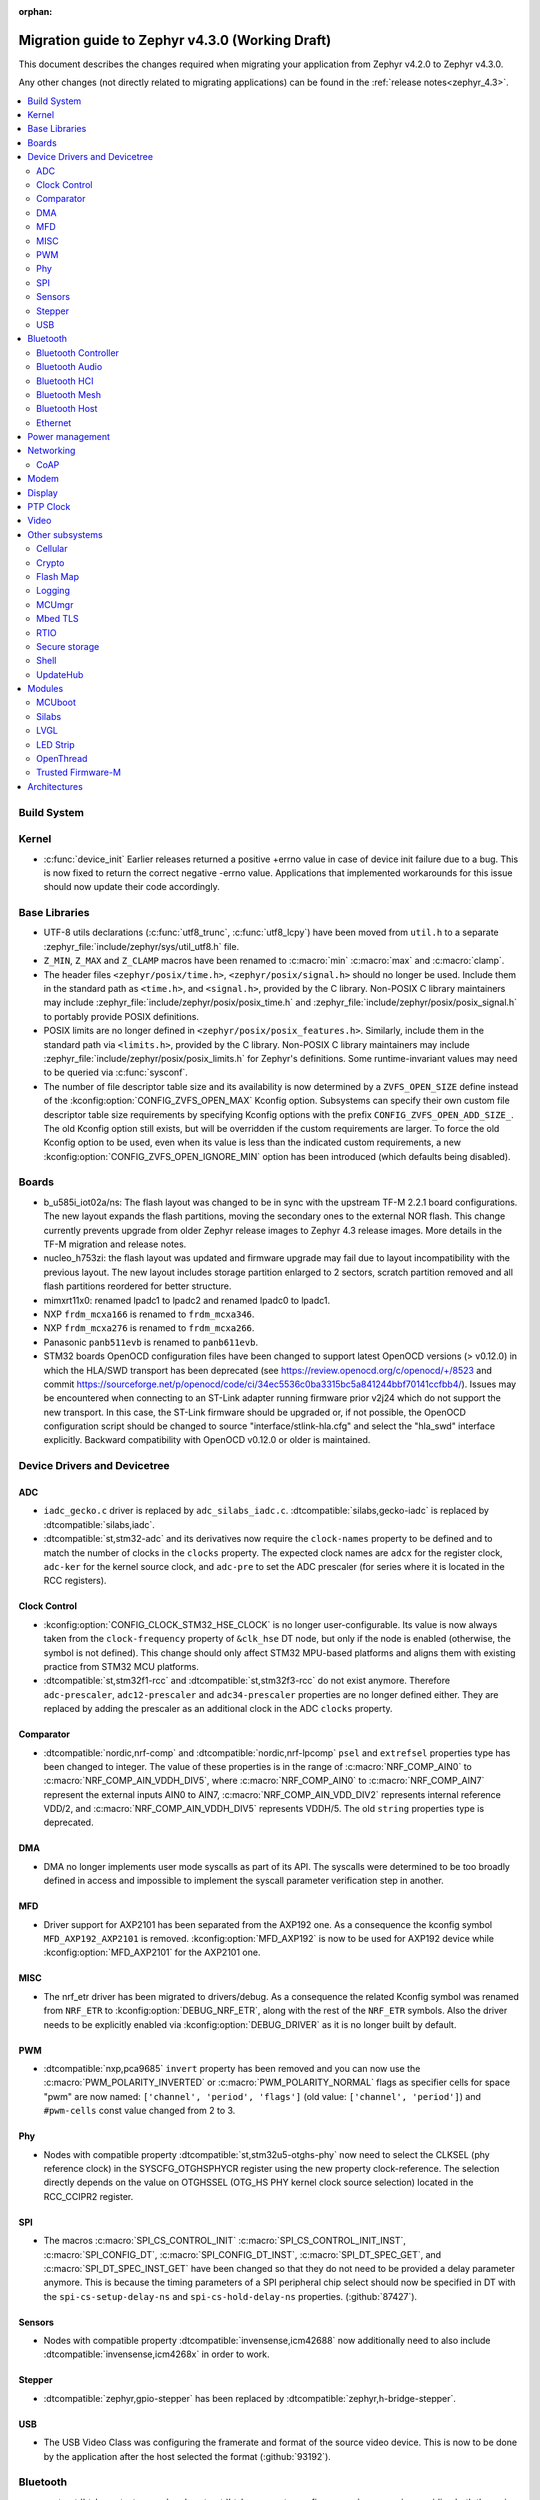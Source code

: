 :orphan:

..
  See
  https://docs.zephyrproject.org/latest/releases/index.html#migration-guides
  for details of what is supposed to go into this document.

.. _migration_4.3:

Migration guide to Zephyr v4.3.0 (Working Draft)
################################################

This document describes the changes required when migrating your application from Zephyr v4.2.0 to
Zephyr v4.3.0.

Any other changes (not directly related to migrating applications) can be found in
the :ref:`release notes<zephyr_4.3>`.

.. contents::
    :local:
    :depth: 2

Build System
************

Kernel
******

* :c:func:`device_init` Earlier releases returned a positive +errno value in case
  of device init failure due to a bug. This is now fixed to return the correct
  negative -errno value. Applications that implemented workarounds for this
  issue should now update their code accordingly.

Base Libraries
**************

* UTF-8 utils declarations (:c:func:`utf8_trunc`, :c:func:`utf8_lcpy`) have
  been moved from ``util.h`` to a separate
  :zephyr_file:`include/zephyr/sys/util_utf8.h` file.

* ``Z_MIN``, ``Z_MAX`` and ``Z_CLAMP`` macros have been renamed to
  :c:macro:`min` :c:macro:`max` and :c:macro:`clamp`.

* The header files ``<zephyr/posix/time.h>``, ``<zephyr/posix/signal.h>`` should no longer be used.
  Include them in the standard path as ``<time.h>``, and ``<signal.h>``, provided by the C library.
  Non-POSIX C library maintainers may include :zephyr_file:`include/zephyr/posix/posix_time.h`
  and :zephyr_file:`include/zephyr/posix/posix_signal.h` to portably provide POSIX definitions.

* POSIX limits are no longer defined in ``<zephyr/posix/posix_features.h>``. Similarly, include them
  in the standard path via ``<limits.h>``, provided by the C library. Non-POSIX C library maintainers
  may include :zephyr_file:`include/zephyr/posix/posix_limits.h` for Zephyr's definitions. Some
  runtime-invariant values may need to be queried via :c:func:`sysconf`.

* The number of file descriptor table size and its availability is now determined by
  a ``ZVFS_OPEN_SIZE`` define instead of the :kconfig:option:`CONFIG_ZVFS_OPEN_MAX`
  Kconfig option. Subsystems can specify their own custom file descriptor table size
  requirements by specifying Kconfig options with the prefix ``CONFIG_ZVFS_OPEN_ADD_SIZE_``.
  The old Kconfig option still exists, but will be overridden if the custom requirements
  are larger. To force the old Kconfig option to be used, even when its value is less
  than the indicated custom requirements, a new :kconfig:option:`CONFIG_ZVFS_OPEN_IGNORE_MIN`
  option has been introduced (which defaults being disabled).

Boards
******

* b_u585i_iot02a/ns: The flash layout was changed to be in sync with the upstream TF-M 2.2.1 board
  configurations. The new layout expands the flash partitions, moving the secondary ones to the
  external NOR flash. This change currently prevents upgrade from older Zephyr release images to
  Zephyr 4.3 release images. More details in the TF-M migration and release notes.

* nucleo_h753zi: the flash layout was updated and firmware upgrade may fail due to layout
  incompatibility with the previous layout. The new layout includes storage partition enlarged to
  2 sectors, scratch partition removed and all flash partitions reordered for better structure.

* mimxrt11x0: renamed lpadc1 to lpadc2 and renamed lpadc0 to lpadc1.

* NXP ``frdm_mcxa166`` is renamed to ``frdm_mcxa346``.
* NXP ``frdm_mcxa276`` is renamed to ``frdm_mcxa266``.

* Panasonic ``panb511evb`` is renamed to ``panb611evb``.

* STM32 boards OpenOCD configuration files have been changed to support latest OpenOCD versions
  (> v0.12.0) in which the HLA/SWD transport has been deprecated (see
  https://review.openocd.org/c/openocd/+/8523 and commit
  https://sourceforge.net/p/openocd/code/ci/34ec5536c0ba3315bc5a841244bbf70141ccfbb4/).
  Issues may be encountered when connecting to an ST-Link adapter running firmware prior
  v2j24 which do not support the new transport. In this case, the ST-Link firmware should
  be upgraded or, if not possible, the OpenOCD configuration script should be changed to
  source "interface/stlink-hla.cfg" and select the "hla_swd" interface explicitly.
  Backward compatibility with OpenOCD v0.12.0 or older is maintained.

Device Drivers and Devicetree
*****************************

.. zephyr-keep-sorted-start re(^\w)

ADC
===

* ``iadc_gecko.c`` driver is replaced by ``adc_silabs_iadc.c``.
  :dtcompatible:`silabs,gecko-iadc` is replaced by :dtcompatible:`silabs,iadc`.

* :dtcompatible:`st,stm32-adc` and its derivatives now require the ``clock-names`` property to be
  defined and to match the number of clocks in the ``clocks`` property. The expected clock names are
  ``adcx`` for the register clock, ``adc-ker`` for the kernel source clock, and ``adc-pre`` to set
  the ADC prescaler (for series where it is located in the RCC registers).

Clock Control
=============

* :kconfig:option:`CONFIG_CLOCK_STM32_HSE_CLOCK` is no longer user-configurable. Its value is now
  always taken from the ``clock-frequency`` property of ``&clk_hse`` DT node, but only if the node
  is enabled (otherwise, the symbol is not defined). This change should only affect STM32 MPU-based
  platforms and aligns them with existing practice from STM32 MCU platforms.

* :dtcompatible:`st,stm32f1-rcc` and :dtcompatible:`st,stm32f3-rcc` do not exist anymore. Therefore
  ``adc-prescaler``, ``adc12-prescaler`` and ``adc34-prescaler`` properties are no longer defined
  either. They are replaced by adding the prescaler as an additional clock in the ADC ``clocks``
  property.

Comparator
==========

* :dtcompatible:`nordic,nrf-comp` and :dtcompatible:`nordic,nrf-lpcomp` ``psel`` and ``extrefsel``
  properties type has been changed to integer. The value of these properties is in the range
  of :c:macro:`NRF_COMP_AIN0` to :c:macro:`NRF_COMP_AIN_VDDH_DIV5`, where :c:macro:`NRF_COMP_AIN0`
  to :c:macro:`NRF_COMP_AIN7` represent the external inputs AIN0 to AIN7,
  :c:macro:`NRF_COMP_AIN_VDD_DIV2` represents internal reference VDD/2,
  and :c:macro:`NRF_COMP_AIN_VDDH_DIV5` represents VDDH/5.
  The old ``string`` properties type is deprecated.

DMA
===

* DMA no longer implements user mode syscalls as part of its API. The syscalls were determined to be
  too broadly defined in access and impossible to implement the syscall parameter verification step
  in another.

MFD
===

* Driver support for AXP2101 has been separated from the AXP192 one. As a consequence the
  kconfig symbol ``MFD_AXP192_AXP2101`` is removed. :kconfig:option:`MFD_AXP192` is now to be
  used for AXP192 device while :kconfig:option:`MFD_AXP2101` for the AXP2101 one.

MISC
====

* The nrf_etr driver has been migrated to drivers/debug. As a consequence the related Kconfig
  symbol was renamed from ``NRF_ETR`` to :kconfig:option:`DEBUG_NRF_ETR`, along with the rest of
  the ``NRF_ETR`` symbols. Also the driver needs to be explicitly enabled via
  :kconfig:option:`DEBUG_DRIVER` as it is no longer built by default.

PWM
===

* :dtcompatible:`nxp,pca9685` ``invert`` property has been removed and you can now use the
  :c:macro:`PWM_POLARITY_INVERTED` or :c:macro:`PWM_POLARITY_NORMAL` flags as specifier cells for
  space "pwm" are now named: ``['channel', 'period', 'flags']`` (old value:
  ``['channel', 'period']``) and ``#pwm-cells`` const value changed from 2 to 3.

Phy
===

* Nodes with compatible property :dtcompatible:`st,stm32u5-otghs-phy` now need to select the
  CLKSEL (phy reference clock) in the SYSCFG_OTGHSPHYCR register using the new property
  clock-reference. The selection directly depends on the value on OTGHSSEL (OTG_HS PHY kernel
  clock source selection) located in the RCC_CCIPR2 register.

SPI
===

* The macros :c:macro:`SPI_CS_CONTROL_INIT` :c:macro:`SPI_CS_CONTROL_INIT_INST`,
  :c:macro:`SPI_CONFIG_DT`, :c:macro:`SPI_CONFIG_DT_INST`, :c:macro:`SPI_DT_SPEC_GET`,
  and :c:macro:`SPI_DT_SPEC_INST_GET` have been changed so that they do not need to be
  provided a delay parameter anymore. This is because the timing parameters of a SPI peripheral
  chip select should now be specified in DT with the
  ``spi-cs-setup-delay-ns`` and ``spi-cs-hold-delay-ns`` properties.
  (:github:`87427`).

Sensors
=======

* Nodes with compatible property :dtcompatible:`invensense,icm42688` now additionally need to also
  include :dtcompatible:`invensense,icm4268x` in order to work.

Stepper
=======

* :dtcompatible:`zephyr,gpio-stepper` has been replaced by :dtcompatible:`zephyr,h-bridge-stepper`.

USB
===

* The USB Video Class was configuring the framerate and format of the source video device.
  This is now to be done by the application after the host selected the format (:github:`93192`).

.. zephyr-keep-sorted-stop

Bluetooth
*********

* :c:struct:`bt_le_cs_test_param` and :c:struct:`bt_le_cs_create_config_params` now require
  providing both the main and sub mode as a single parameter.
* :c:struct:`bt_conn_le_cs_config` now reports both the main and sub mode as a single parameter.
* :c:struct:`bt_conn_le_cs_main_mode` and :c:struct:`bt_conn_le_cs_sub_mode` have been replaced
  with :c:struct:`bt_conn_le_cs_mode`.

Bluetooth Controller
====================

* The following have been renamed:

    * :kconfig:option:`CONFIG_BT_CTRL_ADV_ADI_IN_SCAN_RSP` to
      :kconfig:option:`CONFIG_BT_CTLR_ADV_ADI_IN_SCAN_RSP`
    * :c:struct:`bt_hci_vs_fata_error_cpu_data_cortex_m` to
      :c:struct:`bt_hci_vs_fatal_error_cpu_data_cortex_m` and now contains the program counter
      value.

   * :c:func:`bt_ctlr_set_public_addr` is deprecated. To set the public Bluetooth device address,
     sending a vendor specific HCI command with :c:struct:`bt_hci_cp_vs_write_bd_addr` can be used.

.. zephyr-keep-sorted-start re(^\w)

Bluetooth Audio
===============

* :c:struct:`bt_audio_codec_cfg` now requires setting the target latency and target PHY explicitly,
  rather than always setting the target latency to "Balanced" and the target PHY to LE 2M.
  To keep current functionality, set the ``target_latency`` to
  :c:enumerator:`BT_AUDIO_CODEC_CFG_TARGET_LATENCY_BALANCED` and ``target_phy`` to
  :c:enumerator:`BT_AUDIO_CODEC_CFG_TARGET_PHY_2M`.
  The :c:macro:`BT_AUDIO_CODEC_CFG` macro defaults to these values.
  (:github:`93825`)
* Setting the BGS role for GMAP now requires also supporting and implementing the
  :kconfig:option:`CONFIG_BT_BAP_BROADCAST_ASSISTANT`.
  See the :zephyr:code-sample:`bluetooth_bap_broadcast_assistant` sample as a reference.
* The BAP Scan Delegator will no longer automatically update the PA sync state, and
  :c:func:`bt_bap_scan_delegator_set_pa_state` must be used to update the state. If the
  BAP Scan Delegator is used together with the BAP Broadcast Sink, then the PA state of the
  receive state of a  :c:struct:`bt_bap_broadcast_sink` will still be automatically updated when the
  PA state changes. (:github:`95453`)


.. zephyr-keep-sorted-stop

Bluetooth HCI
=============

* The deprecated ``ipm`` value was removed from ``bt-hci-bus`` devicetree property.
  ``ipc`` should be used instead.

Bluetooth Mesh
==============

* Kconfigs ``CONFIG_BT_MESH_USES_MBEDTLS_PSA`` and ``CONFIG_BT_MESH_USES_TFM_PSA`` have
  been removed. The selection of the PSA Crypto provider is now automatically controlled
  by Kconfig :kconfig:option:`CONFIG_PSA_CRYPTO`.

Bluetooth Host
==============

* :kconfig:option:`CONFIG_BT_FIXED_PASSKEY` has been deprecated. Instead, the application can
  provide passkeys for pairing using the :c:member:`bt_conn_auth_cb.app_passkey` callback, which is
  available when :kconfig:option:`CONFIG_BT_APP_PASSKEY` is enabled. The application can return the
  passkey for pairing, or :c:macro:`BT_PASSKEY_RAND` for the Host to generate a random passkey
  instead.

Ethernet
========

* The :dtcompatible:`microchip,vsc8541` PHY driver now expects the reset-gpios entry to specify
  the GPIO_ACTIVE_LOW flag when the reset is being used as active low. Previously the active-low
  nature was hard-coded into the driver. (:github:`91726`).

* CRC checksum generation offloading to hardware is now explicitly disabled rather then explicitly
  enabled in the Xilinx GEM Ethernet driver (:dtcompatible:`xlnx,gem`). By default, offloading is
  now enabled by default to improve performance, however, offloading is always disabled for QEMU
  targets due to the checksum generation in hardware not being emulated regardless of whether it
  is explicitly disabled via the devicetree or not. (:github:`95435`)

    * Replaced devicetree property ``rx-checksum-offload`` which enabled RX checksum offloading
      ``disable-rx-checksum-offload`` which now actively disables it.
    * Replaced devicetree property ``tx-checksum-offload`` which enabled TX checksum offloading
      ``disable-tx-checksum-offload`` which now actively disables it.

* The Xilinx GEM Ethernet driver (:dtcompatible:`xlnx,gem`) now obtains the AMBA AHB data bus
  width matching the current target SoC (either Zynq-7000 or ZynqMP) from a design configuration
  register at run-time, making the devicetree property ``amba-ahb-dbus-width`` obsolete, which
  has therefore been removed.

Power management
****************

* :kconfig:option:`CONFIG_PM_S2RAM` and :kconfig:option:`PM_S2RAM_CUSTOM_MARKING` have been
  refactored to be automatically managed by SoCs and the devicetree. Applications shall no
  longer enable them directly, instead, enable or disable the "suspend-to-ram" power states
  in the devicetree.

* For the NXP RW61x, the devicetree property ``exit-latency-us`` has been updated to reflect more
  accurate, measured wake-up times. For applications utilizing Standby mode (PM3), this update and
  an increase to the ``min-residency-us`` devicetree property may influence how the system
  transitions between power modes. In some cases, this could lead to changes in power consumption.

Networking
**********

* The HTTP server now respects the configured ``_config`` value. Check that
  you provide applicable value to :c:macro:`HTTP_SERVICE_DEFINE_EMPTY`,
  :c:macro:`HTTPS_SERVICE_DEFINE_EMPTY`, :c:macro:`HTTP_SERVICE_DEFINE` and
  :c:macro:`HTTPS_SERVICE_DEFINE`.

* The size of socket address length type :c:type:`socklen_t` has changed. It is now defined to
  be always 32 bit ``uint32_t`` in order to be aligned with Linux. Previously it was defined as
  ``size_t`` which meant that the size could be either 32 bit or 64 bit depending on system
  configuration.

.. zephyr-keep-sorted-start re(^\w)

CoAP
====

* The :c:type:`coap_client_response_cb_t` signature has changed. The list of arguments
  is passed as a :c:struct:`coap_client_response_data` pointer instead.

* The :c:struct:`coap_client_request` has changed to improve the library's resilience against
  misconfiguration (i.e. using transient pointers within the struct):

  * The :c:member:`coap_client_request.path` is now a ``char`` array instead of a pointer.
    The array size is configurable with :kconfig:option:`CONFIG_COAP_CLIENT_MAX_PATH_LENGTH`.
  * The :c:member:`coap_client_request.options` is now a :c:struct:`coap_client_option` array
    instead of a pointer. The array size is configurable with
    :kconfig:option:`CONFIG_COAP_CLIENT_MAX_EXTRA_OPTIONS`.

.. zephyr-keep-sorted-stop

Modem
*****

* ``CONFIG_MODEM_AT_SHELL_USER_PIPE`` has been renamed to :kconfig:option:`CONFIG_MODEM_AT_USER_PIPE`.
* ``CONFIG_MODEM_CMUX_WORK_BUFFER_SIZE`` has been updated to :kconfig:option:`CONFIG_MODEM_CMUX_WORK_BUFFER_SIZE_EXTRA`,
  which only takes the number of extra bytes desired over the default of (:kconfig:option:`CONFIG_MODEM_CMUX_MTU` + 7).

Display
*******

* The RGB565 and BGR565 pixel formats were used interchangeably in the display sample.
  This has now been fixed. Boards and applications that were tested or developed based on the
  previous sample may be affected by this change (see :github:`79996` for more information).

* SSD1363's properties using 'greyscale' now use 'grayscale'.

PTP Clock
*********

* The doc of :c:func:`ptp_clock_rate_adjust` API didn't provide proper and clear function description.
  Drivers implemented it to adjust rate ratio relatively based on current frequency.
  Now PI servo is introduced in both PTP and gPTP, and this API function is changed to use for rate
  ratio adjusting based on nominal frequency. Drivers implementing :c:func:`ptp_clock_rate_adjust`
  should be adjusted to account for the new behavior.

Video
*****

* The ``min_line_count`` and ``max_line_count`` fields have been removed from :c:struct:`video_caps`.
  Application should base on the new :c:member:`video_format.size` to allocate buffers.

Other subsystems
****************

.. zephyr-keep-sorted-start re(^\w)

Cellular
========

 * :c:enum:`cellular_access_technology` values have been redefined to align with 3GPP TS 27.007.
 * :c:enum:`cellular_registration_status` values have been extended to align with 3GPP TS 27.007.

Crypto
======

* Hashing operations now require a constant input in the :c:struct:`hash_pkt`.
  This shouldn't affect any existing code, unless an out-of-tree hashing backend actually
  performs that operation in-place (see :github:`94218`)

Flash Map
=========

* With the long-term goal of transitioning to PSA Crypto API as the only crypto support in Zephyr,
  :kconfig:option:`FLASH_AREA_CHECK_INTEGRITY_MBEDTLS` is deprecated.
  :kconfig:option:`FLASH_AREA_CHECK_INTEGRITY_PSA` is now the default choice: if TF-M is not
  enabled or not supported by the platform, Mbed TLS will be used as PSA Crypto API provider.

Logging
=======

* The UART dictionary log parsing script
  :zephyr_file:`scripts/logging/dictionary/log_parser_uart.py` has been deprecated. Instead, the
  more generic script of :zephyr_file:`scripts/logging/dictionary/live_log_parser.py` should be
  used. The new script supports the same functionality (and more), but requires different command
  line arguments when invoked.

MCUmgr
======

* The :ref:`OS mgmt<mcumgr_smp_group_0>` :ref:`mcumgr_os_application_info` command's response for
  hardware platform has been updated to output the board target instead of the board and board
  revision, which now includes the SoC and board variant. The old behaviour has been deprecated,
  but can still be used by enabling
  :kconfig:option:`CONFIG_MCUMGR_GRP_OS_INFO_HARDWARE_INFO_SHORT_HARDWARE_PLATFORM`.

* Support for legacy Mbed TLS hash crypto is removed and only PSA Crypto API is used.
  :kconfig:option:`CONFIG_MCUMGR_GRP_FS_HASH_SHA256` automatically enables Mbed TLS and its
  PSA Crypto implementation if TF-M is not enabled in the build.

Mbed TLS
========

* In order to improve the 1:1 matching between Zephyr Kconfig and Mbed TLS build symbols, the
  following Kconfigs were renamed:

  * :kconfig:option:`CONFIG_MBEDTLS_MD` -> :kconfig:option:`CONFIG_MBEDTLS_MD_C`
  * :kconfig:option:`CONFIG_MBEDTLS_LMS` -> :kconfig:option:`CONFIG_MBEDTLS_LMS_C`
  * :kconfig:option:`CONFIG_MBEDTLS_TLS_VERSION_1_2` -> :kconfig:option:`CONFIG_MBEDTLS_SSL_PROTO_TLS1_2`
  * :kconfig:option:`CONFIG_MBEDTLS_DTLS` -> :kconfig:option:`CONFIG_MBEDTLS_SSL_PROTO_DTLS`
  * :kconfig:option:`CONFIG_MBEDTLS_TLS_VERSION_1_3` -> :kconfig:option:`CONFIG_MBEDTLS_SSL_PROTO_TLS1_3`
  * :kconfig:option:`CONFIG_MBEDTLS_TLS_SESSION_TICKETS` -> :kconfig:option:`CONFIG_MBEDTLS_SSL_SESSION_TICKETS`
  * :kconfig:option:`CONFIG_MBEDTLS_CTR_DRBG_ENABLED` -> :kconfig:option:`CONFIG_MBEDTLS_CTR_DRBG_C`
  * :kconfig:option:`CONFIG_MBEDTLS_HMAC_DRBG_ENABLED` -> :kconfig:option:`CONFIG_MBEDTLS_HMAC_DRBG_C`

RTIO
====

* Callback operations now take an additional argument corresponding to the result code of the first
  error in the chain.
* Callback operations are always called regardless of success/error status of previous submissions
  in the chain.

Secure storage
==============

* The size of :c:type:`psa_storage_uid_t`, used to identify storage entries, was changed from 64 to
  30 bits.
  This change breaks backward compatibility with previously stored entries for which authentication
  will start failing.
  Enable :kconfig:option:`CONFIG_SECURE_STORAGE_64_BIT_UID` if you are updating an existing
  installation from an earlier version of Zephyr and want to keep the pre-existing entries.
  (:github:`94171`)

Shell
=====

* The MQTT topics related to :kconfig:option:`SHELL_BACKEND_MQTT` have been renamed. Renamed
  ``<device_id>_rx`` to ``<device_id>/sh/rx`` and ``<device_id>_tx`` to ``<device_id>/sh/rx``. The
  part after the ``<device_id>`` is now configurable via :kconfig:option:`SHELL_MQTT_TOPIC_RX_ID`
  and :kconfig:option:`SHELL_MQTT_TOPIC_TX_ID`. This allows keeping the previous topics for backward
  compatibility.
  (:github:`92677`).

UpdateHub
=========

* Legacy Mbed TLS as an option for crypto support has been removed and PSA Crypto is now used in all
  cases. :kconfig:option:`CONFIG_UPDATEHUB` will automatically enable the Mbed TLS implementation of
  PSA Crypto if TF-M is not enabled in the build.

.. zephyr-keep-sorted-stop

Modules
*******

* The TinyCrypt library was removed as the upstream version is no longer maintained.
  PSA Crypto API is now the recommended cryptographic library for Zephyr.

MCUboot
=======

* The default operating mode for MCUboot has been changed to swap using offset, this provides
  faster swap updates needed less overhead and reduces the flash endurance cycles required to
  perform an update, the previous default was swap using move. If a board was optimised for swap
  using move by having a primary slot that was one sector larger than the secondary then this
  needs to change to have the secondary slot one sector larger than the primary (for optimised
  usage, it is still supported to have both slots the same number of sectors). Alternatively, the
  previous swap using move mode can be selected in sysbuild by using
  :kconfig:option:`SB_CONFIG_MCUBOOT_MODE_SWAP_USING_MOVE`.

Silabs
======

* Aligned the name of the Rail options with the other SiSDK related options:

   * :kconfig:option:`CONFIG_RAIL_PA_CURVE_HEADER` to
     :kconfig:option:`CONFIG_SILABS_SISDK_RAIL_PA_CURVE_HEADER`
   * :kconfig:option:`CONFIG_RAIL_PA_CURVE_TYPES_HEADER` to
     :kconfig:option:`CONFIG_SILABS_SISDK_RAIL_PA_CURVE_TYPES_HEADER`
   * :kconfig:option:`CONFIG_RAIL_PA_ENABLE_CALIBRATION` to
     :kconfig:option:`CONFIG_SILABS_SISDK_RAIL_PA_ENABLE_CALIBRATION`

* Fixed name of the :kconfig:option:`CONFIG_SOC_*`. These option contained PART_NUMBER in their
  while they shouldn't.

* The separate ``em3`` power state was removed from Series 2 SoCs. The system automatically
  transitions to EM2 or EM3 depending on hardware peripheral requests for the oscillators.

LVGL
====

* The PIXEL_FORMAT_MONO10 and PIXEL_FORMAT_MONO01 formats were swapped
  in :zephyr_file:`modules/lvgl/lvgl_display_mono.c`, which caused
  black and white to be inverted when using LVGL with monochrome displays.
  This issue has now been fixed. Any workarounds previously applied to achieve the expected
  behavior should be removed, otherwise black and white will be inverted again.

LED Strip
=========

* Renamed ``arduino,modulino-smartleds`` to :dtcompatible:`arduino,modulino-pixels`

OpenThread
==========

* Kconfigs renaming:
  - ``CONFIG_OPENTHREAD_MBEDTLS_CHOICE`` to
    :kconfig:option:`CONFIG_OPENTHREAD_SECURITY_DEFAULT_CONFIG`
  - ``CONFIG_CUSTOM_OPENTHREAD_SECURITY`` to
    :kconfig:option:`CONFIG_OPENTHREAD_SECURITY_CUSTOM`

* In builds without TF-M :kconfig:option:`CONFIG_OPENTHREAD_CRYPTO_PSA` selects
  :kconfig:option:`CONFIG_SECURE_STORAGE` in order to have a PSA ITS available.
  This requires the backend for Secure Storage (Settings, ZMS or a custom one)
  to be configured.

* :kconfig:option:`CONFIG_OPENTHREAD_CRYPTO_PSA` is now enabled by default.

Trusted Firmware-M
==================

* The signing process for BL2 (MCUboot) was updated. The boards that run using
  TF-M NS and require BL2 must have their flash layout with the flash controller
  information. This will ensure that when signing the hex/bin files all the
  details will be present in the S and NS images. The image now has the details
  to allow the FWU state machine be correct and allow FOTA.
  (:github:`94470`)

    * The ``--align`` parameter was fixed to 1. Now, it's set to the flash DT ``write_block_size``
      property, but still provides 1 as a fallback for specific vendors.
    * The ``--max-sectors`` value is now calculated based on the number of images, taking into
      consideration the largest image size.
    * The ``--confirm`` option now confirms both S and NS HEX images, ensuring that any image
      that runs is valid for production and development.
    * S and NS BIN images are now available. These are the correct images to be used in FOTA. Note
      that S and NS images are unconfirmed by default, and the application is responsible for
      confirming them with ``psa_fwu_accept()``. Otherwise, the images will roll back on the next
      reboot.

* Support for automatically downloading MCUboot and ethos by CMake in a build has been removed,
  the in-tree versions of these modules will be used instead. To use custom versions, create a
  :ref:`west manifest <west-manifest-files>` which pulls in the desired versions of these
  repositories instead.

Architectures
*************
